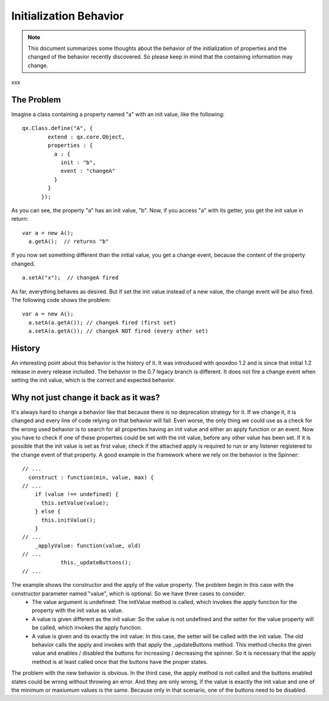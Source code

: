 .. _pages/property_features/behavior#initialization_behavior:

Initialization Behavior
***********************

.. note::

    This document summarizes some thoughts about the behavior of the initialization of properties and the changed of the behavior recently discovered. So please keep in mind that the containing information may change.
xxx

.. _pages/property_features/behavior#the_problem:

The Problem
===========
Imagine a class containing a property named "a" with an init value, like the following:

::

    qx.Class.define("A", {
            extend : qx.core.Object,
            properties : {
              a : {
                init : "b",
                event : "changeA"
              }
            }
          });

As you can see, the property "a" has an init value, "b". Now, if you access "a" with its getter, you get the init value in return:

::

    var a = new A();
      a.getA();  // returns "b"

If you now set something different than the initial value, you get a change event, because the content of the property changed.

::

    a.setA("x");  // changeA fired

As far, everything behaves as desired. But if set the init value instead of a new value, the change event will be also fired. The following code shows the problem:

::

    var a = new A();
      a.setA(a.getA()); // changeA fired (first set)
      a.setA(a.getA()); // changeA NOT fired (every other set)

.. _pages/property_features/behavior#history:

History
=======
An interesting point about this behavior is the history of it. It was introduced with qooxdoo 1.2 and is since that initial 1.2 release in every release included. 
The behavior in the 0.7 legacy branch is different. It does not fire a change event when setting the init value, which is the correct and expected behavior.

.. _pages/property_features/behavior#why_not_just_change_it_back_as_it_was:

Why not just change it back as it was?
======================================
It's always hard to change a behavior like that because there is no deprecation strategy for it. If we change it, it is changed and every line of code relying on that behavior will fail. 
Even worse, the only thing we could use as a check for the wrong used behavior is to search for all properties having an init value and either an apply function or an event. Now you have to check if one of these properties could be set with the init value, before any other value has been set. If it is possible that the init value is set as first value, check if the attached apply is required to run or any listener registered to the change event of that property.
A good example in the framework where we rely on the behavior is the Spinner:

::

    // ...
      construct : function(min, value, max) {
    // ...
        if (value !== undefined) {
          this.setValue(value);
        } else {
          this.initValue();
        }
    // ...
        _applyValue: function(value, old)
    // ...
                this._updateButtons();
    // ...

The example shows the constructor and the apply of the value property. The problem begin in this case with the constructor parameter named "value", which is optional. So we have three cases to consider. 
  - The value argument is undefined: The initValue method is called, which invokes the apply function for the property with the init value as value.
  - A value is given different as the init value: So the value is not undefined and the setter for the value property will be called, which invokes the apply function.
  - A value is given and its exactly the init value: In this case, the setter will be called with the init value. The old behavior calls the apply and invokes with that apply the _updateButtons method. This method checks the given value and enables / disabled the buttons for increasing / decreasing the spinner. So it is necessary that the apply method is at least called once that the buttons have the proper states.
The problem with the new behavior is obvious. In the third case, the apply method is not called and the buttons enabled states could be wrong without throwing an error. And they are only wrong, if the value is exactly the init value and one of the minimum or maxiumum values is the same. Because only in that scenario, one of the buttons need to be disabled.

